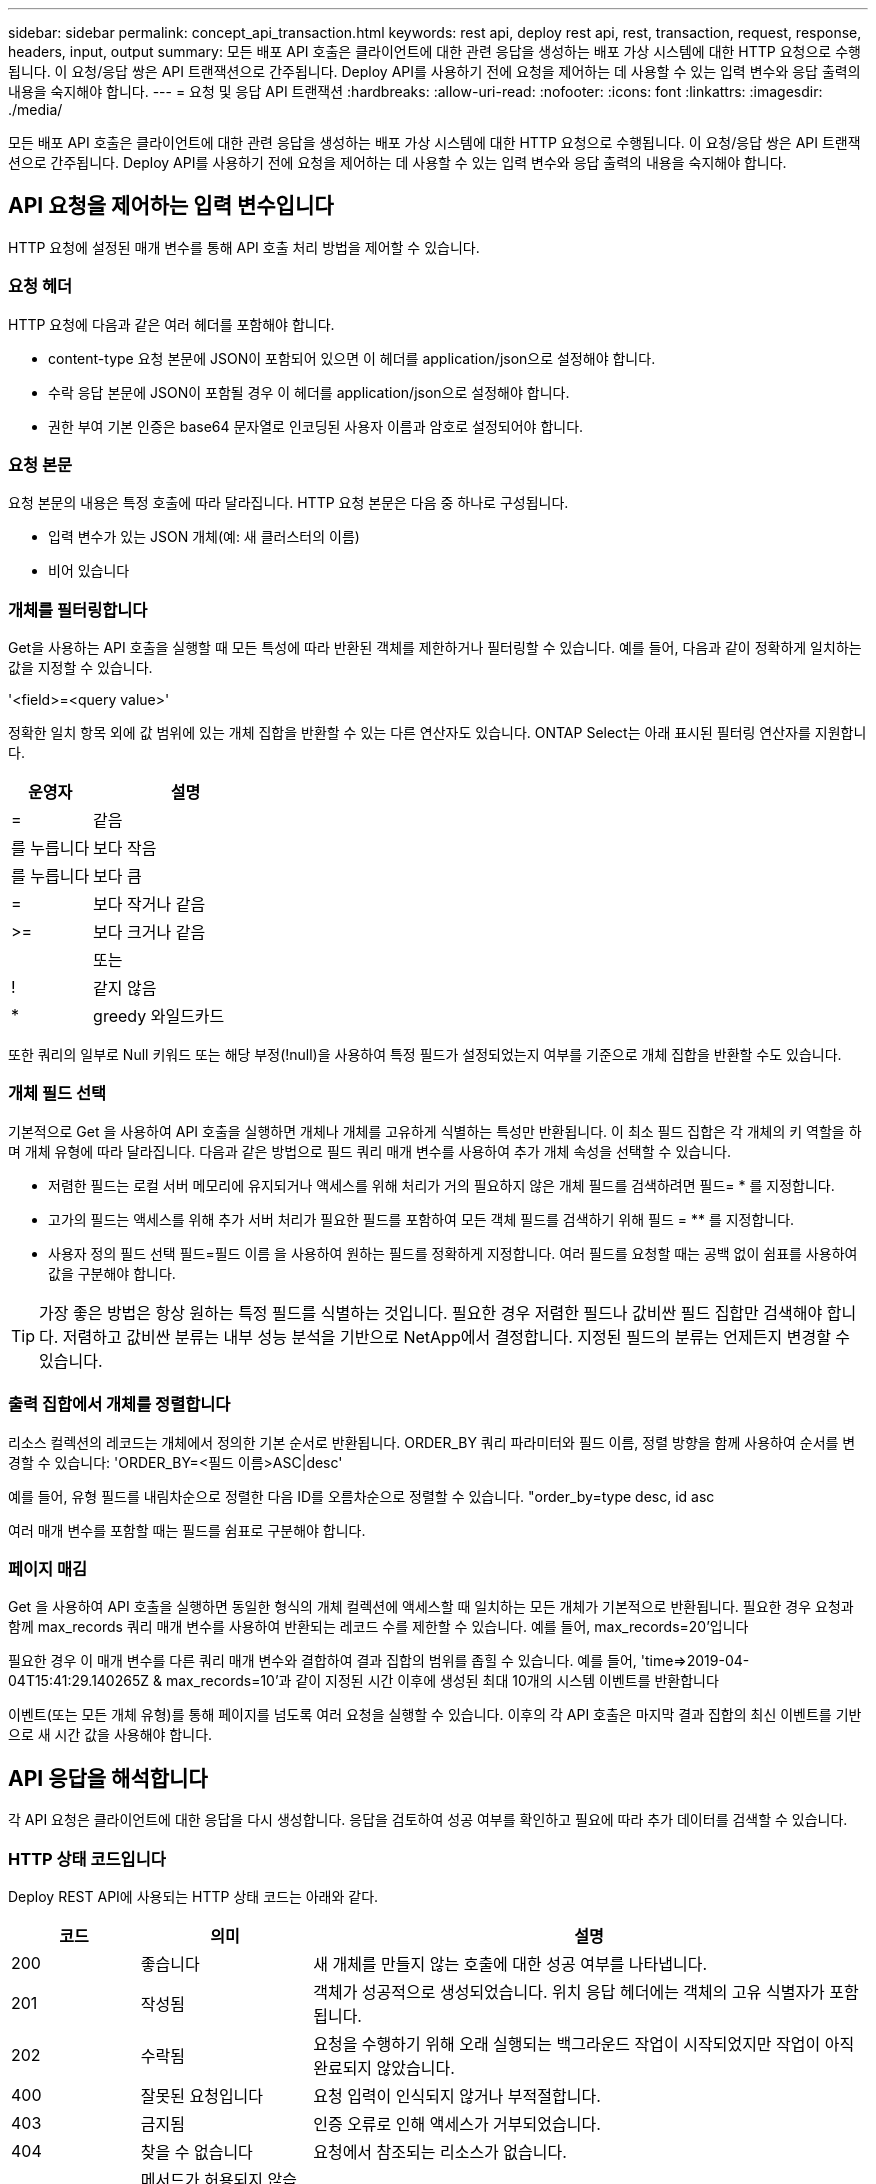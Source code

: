 ---
sidebar: sidebar 
permalink: concept_api_transaction.html 
keywords: rest api, deploy rest api, rest, transaction, request, response, headers, input, output 
summary: 모든 배포 API 호출은 클라이언트에 대한 관련 응답을 생성하는 배포 가상 시스템에 대한 HTTP 요청으로 수행됩니다. 이 요청/응답 쌍은 API 트랜잭션으로 간주됩니다. Deploy API를 사용하기 전에 요청을 제어하는 데 사용할 수 있는 입력 변수와 응답 출력의 내용을 숙지해야 합니다. 
---
= 요청 및 응답 API 트랜잭션
:hardbreaks:
:allow-uri-read: 
:nofooter: 
:icons: font
:linkattrs: 
:imagesdir: ./media/


[role="lead"]
모든 배포 API 호출은 클라이언트에 대한 관련 응답을 생성하는 배포 가상 시스템에 대한 HTTP 요청으로 수행됩니다. 이 요청/응답 쌍은 API 트랜잭션으로 간주됩니다. Deploy API를 사용하기 전에 요청을 제어하는 데 사용할 수 있는 입력 변수와 응답 출력의 내용을 숙지해야 합니다.



== API 요청을 제어하는 입력 변수입니다

HTTP 요청에 설정된 매개 변수를 통해 API 호출 처리 방법을 제어할 수 있습니다.



=== 요청 헤더

HTTP 요청에 다음과 같은 여러 헤더를 포함해야 합니다.

* content-type 요청 본문에 JSON이 포함되어 있으면 이 헤더를 application/json으로 설정해야 합니다.
* 수락 응답 본문에 JSON이 포함될 경우 이 헤더를 application/json으로 설정해야 합니다.
* 권한 부여 기본 인증은 base64 문자열로 인코딩된 사용자 이름과 암호로 설정되어야 합니다.




=== 요청 본문

요청 본문의 내용은 특정 호출에 따라 달라집니다. HTTP 요청 본문은 다음 중 하나로 구성됩니다.

* 입력 변수가 있는 JSON 개체(예: 새 클러스터의 이름)
* 비어 있습니다




=== 개체를 필터링합니다

Get을 사용하는 API 호출을 실행할 때 모든 특성에 따라 반환된 객체를 제한하거나 필터링할 수 있습니다. 예를 들어, 다음과 같이 정확하게 일치하는 값을 지정할 수 있습니다.

'<field>=<query value>'

정확한 일치 항목 외에 값 범위에 있는 개체 집합을 반환할 수 있는 다른 연산자도 있습니다. ONTAP Select는 아래 표시된 필터링 연산자를 지원합니다.

[cols="30,70"]
|===
| 운영자 | 설명 


| = | 같음 


| 를 누릅니다 | 보다 작음 


| 를 누릅니다 | 보다 큼 


| = | 보다 작거나 같음 


| >= | 보다 크거나 같음 


|  | 또는 


| ! | 같지 않음 


| * | greedy 와일드카드 
|===
또한 쿼리의 일부로 Null 키워드 또는 해당 부정(!null)을 사용하여 특정 필드가 설정되었는지 여부를 기준으로 개체 집합을 반환할 수도 있습니다.



=== 개체 필드 선택

기본적으로 Get 을 사용하여 API 호출을 실행하면 개체나 개체를 고유하게 식별하는 특성만 반환됩니다. 이 최소 필드 집합은 각 개체의 키 역할을 하며 개체 유형에 따라 달라집니다. 다음과 같은 방법으로 필드 쿼리 매개 변수를 사용하여 추가 개체 속성을 선택할 수 있습니다.

* 저렴한 필드는 로컬 서버 메모리에 유지되거나 액세스를 위해 처리가 거의 필요하지 않은 개체 필드를 검색하려면 필드= * 를 지정합니다.
* 고가의 필드는 액세스를 위해 추가 서버 처리가 필요한 필드를 포함하여 모든 객체 필드를 검색하기 위해 필드 = ** 를 지정합니다.
* 사용자 정의 필드 선택 필드=필드 이름 을 사용하여 원하는 필드를 정확하게 지정합니다. 여러 필드를 요청할 때는 공백 없이 쉼표를 사용하여 값을 구분해야 합니다.



TIP: 가장 좋은 방법은 항상 원하는 특정 필드를 식별하는 것입니다. 필요한 경우 저렴한 필드나 값비싼 필드 집합만 검색해야 합니다. 저렴하고 값비싼 분류는 내부 성능 분석을 기반으로 NetApp에서 결정합니다. 지정된 필드의 분류는 언제든지 변경할 수 있습니다.



=== 출력 집합에서 개체를 정렬합니다

리소스 컬렉션의 레코드는 개체에서 정의한 기본 순서로 반환됩니다. ORDER_BY 쿼리 파라미터와 필드 이름, 정렬 방향을 함께 사용하여 순서를 변경할 수 있습니다: 'ORDER_BY=<필드 이름>ASC|desc'

예를 들어, 유형 필드를 내림차순으로 정렬한 다음 ID를 오름차순으로 정렬할 수 있습니다. "order_by=type desc, id asc

여러 매개 변수를 포함할 때는 필드를 쉼표로 구분해야 합니다.



=== 페이지 매김

Get 을 사용하여 API 호출을 실행하면 동일한 형식의 개체 컬렉션에 액세스할 때 일치하는 모든 개체가 기본적으로 반환됩니다. 필요한 경우 요청과 함께 max_records 쿼리 매개 변수를 사용하여 반환되는 레코드 수를 제한할 수 있습니다. 예를 들어, max_records=20'입니다

필요한 경우 이 매개 변수를 다른 쿼리 매개 변수와 결합하여 결과 집합의 범위를 좁힐 수 있습니다. 예를 들어, 'time=>2019-04-04T15:41:29.140265Z & max_records=10'과 같이 지정된 시간 이후에 생성된 최대 10개의 시스템 이벤트를 반환합니다

이벤트(또는 모든 개체 유형)를 통해 페이지를 넘도록 여러 요청을 실행할 수 있습니다. 이후의 각 API 호출은 마지막 결과 집합의 최신 이벤트를 기반으로 새 시간 값을 사용해야 합니다.



== API 응답을 해석합니다

각 API 요청은 클라이언트에 대한 응답을 다시 생성합니다. 응답을 검토하여 성공 여부를 확인하고 필요에 따라 추가 데이터를 검색할 수 있습니다.



=== HTTP 상태 코드입니다

Deploy REST API에 사용되는 HTTP 상태 코드는 아래와 같다.

[cols="15,20,65"]
|===
| 코드 | 의미 | 설명 


| 200 | 좋습니다 | 새 개체를 만들지 않는 호출에 대한 성공 여부를 나타냅니다. 


| 201 | 작성됨 | 객체가 성공적으로 생성되었습니다. 위치 응답 헤더에는 객체의 고유 식별자가 포함됩니다. 


| 202 | 수락됨 | 요청을 수행하기 위해 오래 실행되는 백그라운드 작업이 시작되었지만 작업이 아직 완료되지 않았습니다. 


| 400 | 잘못된 요청입니다 | 요청 입력이 인식되지 않거나 부적절합니다. 


| 403 | 금지됨 | 인증 오류로 인해 액세스가 거부되었습니다. 


| 404 | 찾을 수 없습니다 | 요청에서 참조되는 리소스가 없습니다. 


| 405 | 메서드가 허용되지 않습니다 | 요청의 HTTP 동사는 리소스에 대해 지원되지 않습니다. 


| 409 | 충돌 | 개체가 이미 있으므로 개체를 만들지 못했습니다. 


| 500입니다 | 내부 오류입니다 | 서버에서 일반적인 내부 오류가 발생했습니다. 


| 501)를 참조하십시오 | 구현되지 않았습니다 | URI를 알고 있지만 요청을 수행할 수 없습니다. 
|===


=== 응답 헤더

배포 서버에서 생성된 HTTP 응답에는 다음과 같은 여러 헤더가 포함됩니다.

* Request-id 성공한 모든 API 요청에는 고유한 요청 식별자가 할당됩니다.
* 위치 개체를 만들 때 위치 머리글에는 고유한 개체 식별자를 포함하여 새 개체에 대한 전체 URL이 포함됩니다.




=== 응답 바디

API 요청과 관련된 응답 내용은 객체, 처리 유형 및 요청의 성공 또는 실패에 따라 달라집니다. 응답 본문은 JSON으로 렌더링됩니다.

* 단일 개체 단일 개체는 요청에 따라 필드 집합과 함께 반환할 수 있습니다. 예를 들어, 가져오기를 사용하여 고유 식별자를 사용하여 클러스터의 선택된 속성을 검색할 수 있습니다.
* 여러 개체 리소스 컬렉션의 여러 개체를 반환할 수 있습니다. 모든 경우에 사용되는 형식이 일관되게 있으며, 개체 인스턴스의 배열을 포함하는 레코드 및 레코드 수를 나타내는 num_records가 있습니다. 예를 들어, 특정 클러스터에 정의된 모든 노드를 검색할 수 있습니다.
* 작업 개체 API 호출이 비동기적으로 처리되는 경우 백그라운드 작업을 고정한 작업 개체가 반환됩니다. 예를 들어, 클러스터를 배포하는 데 사용되는 POST 요청은 비동기적으로 처리되고 작업 개체를 반환합니다.
* 오류 개체 오류가 발생하면 오류 개체는 항상 반환됩니다. 예를 들어, 이름이 이미 존재하는 클러스터를 생성하려고 하면 오류가 발생합니다.
* 비어 있는 경우 데이터가 반환되지 않고 응답 본문이 비어 있는 경우가 있습니다. 예를 들어, 삭제 기능을 사용하여 기존 호스트를 삭제한 후 응답 본문이 비어 있습니다.

